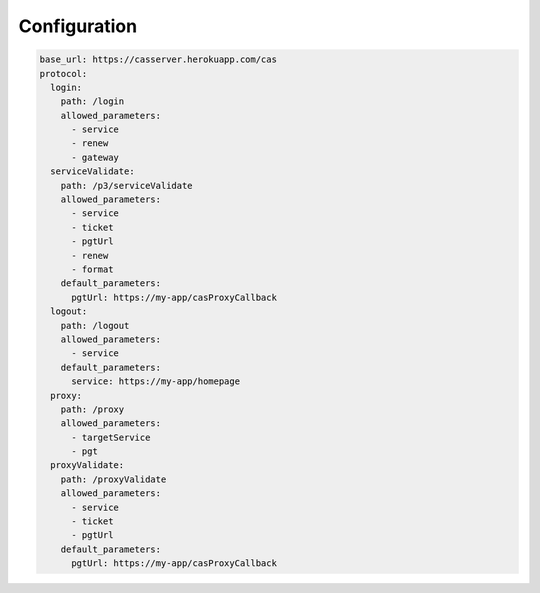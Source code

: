 Configuration
=============

.. code:: yaml

   base_url: https://casserver.herokuapp.com/cas
   protocol:
     login:
       path: /login
       allowed_parameters:
         - service
         - renew
         - gateway
     serviceValidate:
       path: /p3/serviceValidate
       allowed_parameters:
         - service
         - ticket
         - pgtUrl
         - renew
         - format
       default_parameters:
         pgtUrl: https://my-app/casProxyCallback
     logout:
       path: /logout
       allowed_parameters:
         - service
       default_parameters:
         service: https://my-app/homepage
     proxy:
       path: /proxy
       allowed_parameters:
         - targetService
         - pgt
     proxyValidate:
       path: /proxyValidate
       allowed_parameters:
         - service
         - ticket
         - pgtUrl
       default_parameters:
         pgtUrl: https://my-app/casProxyCallback